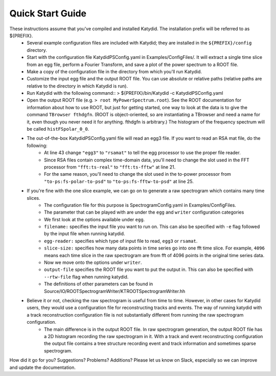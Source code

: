 Quick Start Guide
======================

These instructions assume that you've compiled and installed Katydid. The installation prefix will be referred to as ${PREFIX}.  
    * Several example configuration files are included with Katydid; they are installed in the ``${PREFIX}/config`` directory.  
    * Start with the configuration file KatydidPSConfig.yaml in Examples/ConfigFiles/. It will extract a single time slice from an egg file, perform a Fourier Transform, and save a plot of the power spectrum to a ROOT file.  
    * Make a copy of the configuration file in the directory from which you'll run Katydid.
    * Customize the input egg file and the output ROOT file. You can use absolute or relative paths (relative paths are relative to the directory in which Katydid is run).
    * Run Katydid with the following command::
      > ${PREFIX}/bin/Katydid -c KatydidPSConfig.yaml

    * Open the output ROOT file (e.g. ``> root MyPowerSpectrum.root``). See the ROOT documentation for information about how to use ROOT, but just for getting started, one way to look at the data is to give the command ``TBrowser fthdgfn``. (ROOT is object-oriented, so are instantiating a TBrowser and need a name for it, even though you never need it for anything. fthdgfn is arbitrary.) The histogram of the frequency spectrum will be called ``histFSpolar_0_0``.

    * The out-of-the-box KatydidPSConfig.yaml file will read an egg3 file.  If you want to read an RSA mat file, do the following:
        - At line 43 change ``"egg3"`` to ``"rsamat"`` to tell the egg processor to use the proper file reader.
        - Since RSA files contain complex time-domain data, you'll need to change the slot used in the FFT processor from ``"fft:ts-real"`` to ``"fft:ts-fftw"`` at line 21.
        - For the same reason, you'll need to change the slot used in the to-power processor from ``"to-ps:fs-polar-to-psd"`` to ``"to-ps:fs-fftw-to-psd"`` at line 25.
    
    
    * If you're fine with the one slice example, we can go on to generate a raw spectrogram which contains many time slices.
    	* The configuration file for this purpose is SpectrogramConfig.yaml in Examples/ConfigFiles. 
    	* The parameter that can be played with are under the ``egg`` and ``writer`` configuration categories
    	* We first look at the options available under ``egg``.
    	* ``filename:`` specifies the input file you want to run on. This can also be specified with ``-e`` flag followed by the input file when running katydid.
    	* ``egg-reader:`` specifies which type of input file to read, ``egg3`` or ``rsamat``.
    	* ``slice-size:`` specifies how many data points in time series go into one fft time slice. For example, ``4096`` means each time slice in the raw spectrogram are from fft of 4096 points in the original time series data.
    	* Now we move onto the options under ``writer``.
    	* ``output-file`` specifies the ROOT file you want to put the output in. This can also be specified with ``--rtw-file`` flag when running katydid.
    	* The definitions of other parameters can be found in Source/IO/ROOTSpectrogramWriter/KTROOTSpectrogramWriter.hh
    * Believe it or not, checking the raw spectrogram is useful from time to time. However, in other cases for Katydid users, they would use a configuration file for reconstructing tracks and events. The way of running katydid with a track reconstruction configuration file is not substantially different from running the raw spectrogram configuration.
    	* The main difference is in the output ROOT file. In raw spectrogram generation, the output ROOT file has a 2D histogram recording the raw spectrogram in it. With a track and event reconstructing configuration the output file contains a tree structure recording event and track information and sometimes sparse spectrogram.

    

How did it go for you? Suggestions? Problems? Additions? Please let us know on Slack, especially so we can improve and update the documentation.


